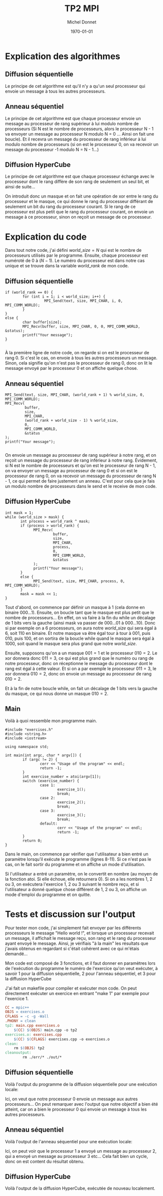 #+TITLE: TP2 MPI
#+AUTHOR: Michel Donnet
#+DATE: \today

\pagebreak

* Explication des algorithmes

** Diffusion séquentielle

Le principe de cet algorithme est qu'il n'y a qu'un seul processeur qui envoie un message à tous les autres processeurs.

** Anneau séquentiel

Le principe de cet algorithme est que chaque processeur envoie un message au processeur de rang supérieur à lui modulo nombre de processeurs (Si N est le nombre de processeurs,
alors le processeur N - 1 va envoyer un message au processeur N modulo N = 0 ... Ainsi on fait une boucle). Et il recevra un message du processeur
de rang inférieur à lui modulo nombre de processeurs (si on est le processeur 0, on va recevoir un message du processeur -1 modulo N = N - 1...)

** Diffusion HyperCube

Le principe de cet algorithme est que chaque processeur échange avec le processeur dont le rang diffère de son rang de seulement un seul bit, et ainsi de suite...

On introduit donc un masque et on fait une opération de xor entre le rang du processeur et le masque, ce qui donne le rang du processeur différant de seulement un bit
du rang du processeur courant. Si le rang de ce processeur est plus petit que le rang du processeur courant, on envoie un message à ce processeur, sinon on reçoit un message
de ce processeur.

\pagebreak

* Explication du code

Dans tout notre code, j'ai défini $world\_size = N$ qui est le nombre de processeurs utilisés par le programme.
Ensuite, chaque processeur est numéroté de 0 à $(N - 1)$. Le numéro du processeur est dans notre cas unique et
se trouve dans la variable $world\_rank$ de mon code.

** Diffusion séquentielle
#+BEGIN_SRC C++
  if (world_rank == 0) {
          for (int i = 1; i < world_size; i++) {
                    MPI_Send(text, size, MPI_CHAR, i, 0, MPI_COMM_WORLD);
          }
  }
  else {
          char buffer[size];
          MPI_Recv(buffer, size, MPI_CHAR, 0, 0, MPI_COMM_WORLD, &status);
          printf("Your message");
  }

#+END_SRC

À la première ligne de notre code, on regarde si on est le processeur de rang 0.
Si c'est le cas, on envoie à tous les autres processeurs un message.
Sinon, cela signifie qu'on n'est pas le processeur de rang 0, donc on lit le message envoyé
par le processeur 0 et on affiche quelque chose.

** Anneau séquentiel
#+BEGIN_SRC C++
                  MPI_Send(text, size, MPI_CHAR, (world_rank + 1) % world_size, 0, MPI_COMM_WORLD);
                  MPI_Recv(
                           buffer,
                           size,
                           MPI_CHAR,
                           (world_rank + world_size - 1) % world_size,
                           0,
                           MPI_COMM_WORLD,
                           &status
                  );
                  printf("Your message");

#+END_SRC
On envoie un message au processeur de rang supérieur à notre rang, et on reçoit un message du processeur de rang inférieur à notre rang.
Évidement, si N est le nombre de processeurs et qu'on est le processeur de rang N - 1, on va envoyer un message au processeur de rang 0 et 
si on est le processeur de rang 0, on va recevoir un message du processeur de rang N - 1, ce qui permet de faire justement un anneau.
C'est pour cela que je fais un modulo nombre de processeurs dans le send et le receive de mon code.

** Diffusion HyperCube
#+BEGIN_SRC C++
                int mask = 1;
                while (world_size > mask) {
                       int process = world_rank ^ mask;
                       if (process > world_rank) {
                             MPI_Recv(
                                      buffer,
                                      size,
                                      MPI_CHAR,
                                      process,
                                      0,
                                      MPI_COMM_WORLD,
                                      &status
                             );
                             printf("Your message");
                       }
                       else {
                             MPI_Send(text, size, MPI_CHAR, process, 0, MPI_COMM_WORLD);
                       }
                       mask = mask << 1;
                }
#+END_SRC
Tout d'abord, on commence par définir un masque à 1 (cela donne en binaire $000 \dots 1$).
Ensuite, on boucle tant que le masque est plus petit que le nombre de processeurs...
En effet, on va faire à la fin du while un décalage de 1 bits vers la gauche (ainsi mask va passer de $000\dots01$ à $000\dots10$).
Donc si par exemple on a 6 processeurs, on aura notre $world\_size$ qui sera égal à 6, soit $110$ en binaire.
Et notre masque va être égal tour à tour à $001$, puis $010$, puis $100$, et on sortira de la boucle while quand le masque sera égal à $1000$,
soit quand le masque sera plus grand que notre $world\_size$.

Ensuite, supposons qu'on a un masque $001 = 1$ et le processeur $010 = 2$. Le xor donnera donc $011 = 3$, ce qui est plus grand que le numéro ou rang de notre processeur, donc on réceptionne le message
du processeur dont le rang est égal à cette valeur. Et si on a par exemple le processeur $011 = 3$, le xor donnera $010 = 2$, donc on envoie un message au processeur de rang $010 = 2$.

Et à la fin de notre boucle while, on fait un décalage de 1 bits vers la gauche du masque, ce qui nous donne un masque $010 = 2$.

** Main

Voilà à quoi ressemble mon programme main.
#+begin_src C++ -n
  #include "exercises.h"
  #include <string.h>
  #include <iostream>

  using namespace std;

  int main(int argc, char * argv[]) {
          if (argc != 2) {
                  cerr << "Usage of the program" << endl;
                  return -1;
          }
          int exercise_number = atoi(argv[1]);
          switch (exercise_number) {
                  case 1:
                          exercise_1();
                          break;
                  case 2:
                          exercise_2();
                          break;
                  case 3:
                          exercise_3();
                          break;
                  default:
                          cerr << "Usage of the program" << endl;
                          return -1;
          }
          return 0;
  }
#+end_src

Dans le main, on commence par vérifier que l'utilisateur a bien entré un paramètre lorsqu'il exécute le programme (lignes 8-11). Si ce n'est pas le cas, on le fait sortir du programme et on affiche un
mode d'utilisation.

Si l'utilisateur a entré un paramètre, on le convertit en nombre (au moyen de la fonction atoi. Si elle échoue, elle retournera 0). Si on a les nombres 1, 2 ou 3, on exécutera l'exercice 1, 2 ou 3 suivant le nombre reçu,
et si l'utilisateur a donné quelque chose différent de 1, 2 ou 3, on affiche un mode d'emploi du programme et on quitte.


* Tests et discussion sur l'output

Pour tester mon code, j'ai simplement fait envoyer par les différents processeurs le message "Hello world !", et lorsque un processeur recevait un message, il affichait le message reçu,
son rang et le rang du processeur ayant envoyé le message. Ainsi, je vérifiais "à la main" les résultats que j'avais obtenus en regardant si c'était cohérent avec ce qui m'étais demandé...

Mon code est composé de 3 fonctions, et il faut donner en paramètres lors de l'exécution du programme le numéro de l'exercice qu'on veut exécuter,
à savoir 1 pour la diffusion séquentielle, 2 pour l'anneau séquentiel, et 3 pour la diffusion HyperCube

J'ai fait un makefile pour compiler et exécuter mon code. On peut directement exécuter un exercice en entrant "make 1" par exemple pour l'exercice 1.
#+begin_src Makefile
CC = mpic++
OBJS = exercises.o
CFLAGS = -c -g -Wall
.PHONY = clean
tp2: main.cpp exercises.o
	$(CC) $(OBJS) main.cpp -o tp2
exercises.o: exercises.cpp
	$(CC) $(CFLAGS) exercises.cpp -o exercises.o
clean:
	rm $(OBJS) tp2
cleanoutput:
        rm ./err/* ./out/*
#+end_src
** Diffusion séquentielle
Voilà l'output du programme de la diffusion séquentielle pour une exécution locale:
#+begin_src sh :results output :exports output
  make
  mpirun tp2 1
#+end_src

#+RESULTS:
: mpic++ -c -g -Wall exercises.cpp -o exercises.o
: mpic++ exercises.o main.cpp -o tp2
: Message received by processor 1 from processor 0: Hello world !
: Message received by processor 2 from processor 0: Hello world !
: Message received by processor 3 from processor 0: Hello world !

Ici, on veut que notre processeur 0 envoie un message aux autres processeurs... On peut remarquer avec l'output que notre objectif a bien été atteint,
car on a bien le processeur 0 qui envoie un message à tous les autres processeurs.

** Anneau séquentiel

Voilà l'output de l'anneau séquentiel pour une exécution locale:

#+begin_src sh :results output :exports output
  make
  mpirun tp2 2
#+end_src

#+RESULTS:
: Processor 3 receive from processor 2 the message: Hello World !
: Processor 2 receive from processor 1 the message: Hello World !
: Processor 1 receive from processor 0 the message: Hello World !
: Processor 0 receive from processor 3 the message: Hello World !

Ici, on peut voir que le processeur 1 a envoyé un message au processeur 2, qui a envoyé un message au processeur 3 etc... Cela fait bien un cycle, donc on est content du résultat obtenu.

** Diffusion HyperCube

Voilà l'output de la diffusion HyperCube, exécutée de nouveau localement.
#+begin_src sh :results output :exports output
  make
  mpirun tp2 3
#+end_src

#+RESULTS:
: Processor 0 received Hello world ! from processor 1
: Processor 2 received Hello world ! from processor 3
: Processor 0 received Hello world ! from processor 2
: Processor 1 received Hello world ! from processor 3


Ici, notre masque est d'abord égal à $001$. Donc le processeur $001 = 1$ envoie un message au processeur $000 = 0$ et le processeur $011 = 3$ envoie un message au processeur $010 = 2$.
Puis notre masque est égal à $010$. Donc le processeur $010 = 2$ envoie un message au processeur $000 = 0$ et le processeur $011 = 3$ envoie un message au processeur $001 = 1$.
Notre output est bien ce qu'on attend, donc on est content.

Pour la diffusion HyperCube, il faut avoir un nombre pair de processeurs, sinon on va avoir une erreur, car tous les processeurs doivent travailler deux à deux, tandis qu'avec la diffusion séquentielle, on n'a pas besoin d'avoir un nombre pair de processeurs, ni dans l'anneau séquentiel.
J'ai pu constater que le temps d'exécution ne variait pas trop entre 2 processeurs et 16 processeurs pour la diffusion séquentielle (je n'ai pas réussi à faire tourner avec plus de processeurs).
les méthodes... Cependant, on peut remarquer que le temps d'exécution pour le hypercube augmente avec le nombre de processeurs, ainsi que pour l'anneau séquentiel.

* Difficultés

Au début, j'ai eu des difficultés à faire tourner mon programme sur baobab, mais le compiler directement sur baobab en important le module foss a résoud mes problèmes de librairies.
Voilà le contenu du script utilisé pour lancer le programme sur baobab:

#+begin_src sh
  #!/bin/sh
  #SBATCH --job-name Michel_TP2          # Permit us to find easily our job
  #SBATCH --output ./out/Michel_TP2-out.o%j    # Outputs will be written here
  #SBATCH --error ./err/Michel_TP2-err.e%j     # Errors will be written here
  #SBATCH --ntasks 16                    # Number of tasks in our job
  #SBATCH --cpus-per-task 1              # Number of cpus per tasks
  #SBATCH --partition debug-cpu          # Partition to use
  #SBATCH --time 15:00                   # Maximum time execution

  # Load modules for compiling and run program
  module load foss
  module load CUDA

  echo $SLURM_NODELIST

  # Compile program
  make
  # Run program. If the parameter is not given to execute an exercise,
  # we print an error which will be in ./err/Michel_TP2-err.e%j
  # Else, we execute program
  if [ -n $1 ]; then
          srun --mpi=pmi2 ./tp2 $1
  else
          echo "Error ! Usage of the script: ./run.sh [number of the exercise]" 1>&2
  fi

#+end_src

Il faut donner le numéro de l'exercice qu'on veut exécuter en paramètre au script pour que
celui-ci fonctionne. Cela donnera par exemple:
#+begin_src sh
sbatch run.sh 1
#+end_src
On aura comme output 2 fichiers: un fichier nommé Michel_TP2-out.o%j qui se trouvera dans ./out/, et un fichier contenant
les erreurs nommé Michel_TP2-err.o%j qui se trouvera dans ./err/. Si on ouvre les fichiers de ./out, on peut avoir les informations
de l'output de notre programme exécuté sur les n processeurs.
Si on ouvre les fichiers de ./err/, on aura tous les messages d'erreur.

J'ai eu comme autre problème le message d'erreur suivant:
#+begin_src sh
srun: error: Couldn't find the specified plugin name for mpi/pmix_v3 looking at all files
srun: error: cannot find mpi plugin for mpi/pmix_v3
srun: error: MPI: Cannot create context for mpi/pmix_v3
srun: error: MPI: Unable to load any plugin
srun: error: Invalid MPI type 'pmix_v3', --mpi=list for acceptable types
#+end_src
C'est pourquoi j'exécute ma fonction srun avec --mpi=pmi2 comme paramètre, car cela a résolu mon problème.
En fait j'ai exécuté
#+begin_src sh
srun --mpi=list
#+end_src
Et j'ai eu comme résultat
#+begin_src sh
MPI plugin types are...
	none
	pmi2
	cray_shasta
#+end_src
Donc j'ai ajouté le paramètre --mpi=pmi2 à srun.



